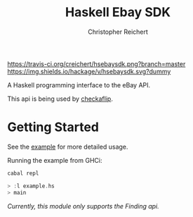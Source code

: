 #+TITLE: Haskell Ebay SDK
#+AUTHOR: Christopher Reichert
#+EMAIL: creichert07@gmail.com

[[https://travis-ci.org/creichert/hsebaysdk][https://travis-ci.org/creichert/hsebaysdk.png?branch=master]]
[[https://hackage.haskell.org/package/hsebaysdk][https://img.shields.io/hackage/v/hsebaysdk.svg?dummy]]

A Haskell programming interface to the eBay API.

This api is being used by [[http://checkaflip.com][checkaflip]].


* Getting Started

See the [[https://github.com/creichert/hsebaysdk/blob/master/example.hs][example]] for more detailed usage.

Running the example from GHCi:

#+BEGIN_SRC haskell
    cabal repl
#+END_SRC

#+BEGIN_SRC haskell
    > :l example.hs
    > main
#+END_SRC

/Currently, this module only supports the Finding api./
